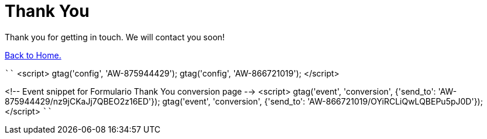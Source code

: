 :slug: contact-us/thank-you/
:description: In this page we present our contact information, where you can get further details about our products, services or request a job if you are interested in working with us. In this page we display an acknowledgment message after a successful contact request.
:keywords: Fluid Attacks, Contact, Acknowledgment, Company, About us, Security.

= Thank You

Thank you for getting in touch.
We will contact you soon!

[button]#link:../../[Back to Home.]#

````
<script>
gtag('config', 'AW-875944429');
gtag('config', 'AW-866721019');
</script>

<!-- Event snippet for Formulario Thank You conversion page -->
<script>
gtag('event', 'conversion', {'send_to': 'AW-875944429/nz9jCKaJj7QBEO2z16ED'});
gtag('event', 'conversion', {'send_to': 'AW-866721019/OYiRCLiQwLQBEPu5pJ0D'});
</script>
````
